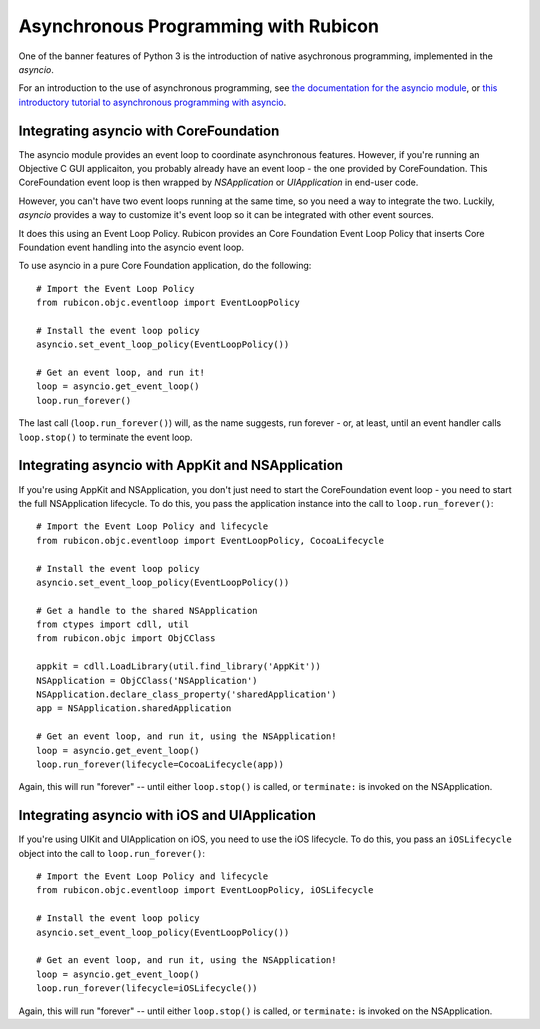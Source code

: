 =====================================
Asynchronous Programming with Rubicon
=====================================

One of the banner features of Python 3 is the introduction of native
asychronous programming, implemented in the `asyncio`.

For an introduction to the use of asynchronous programming, see `the
documentation for the asyncio module
<https://docs.python.org/3/library/asyncio.html>`__, or `this introductory
tutorial to asynchronous programming with asyncio
<http://asyncio.readthedocs.io/en/latest/index.html>`__.

Integrating asyncio with CoreFoundation
=======================================

The asyncio module provides an event loop to coordinate asynchronous features.
However, if you're running an Objective C GUI applicaiton, you probably
already have an event loop - the one provided by CoreFoundation. This
CoreFoundation event loop is then wrapped by `NSApplication` or
`UIApplication` in end-user code.

However, you can't have two event loops running at the same time, so you need
a way to integrate the two. Luckily, `asyncio` provides a way to customize
it's event loop so it can be integrated with other event sources.

It does this using an Event Loop Policy. Rubicon provides an Core Foundation
Event Loop Policy that inserts Core Foundation event handling into the asyncio
event loop.

To use asyncio in a pure Core Foundation application, do the following::

    # Import the Event Loop Policy
    from rubicon.objc.eventloop import EventLoopPolicy

    # Install the event loop policy
    asyncio.set_event_loop_policy(EventLoopPolicy())

    # Get an event loop, and run it!
    loop = asyncio.get_event_loop()
    loop.run_forever()

The last call (``loop.run_forever()``) will, as the name suggests, run forever
- or, at least, until an event handler calls ``loop.stop()`` to terminate the
event loop.

Integrating asyncio with AppKit and NSApplication
=================================================

If you're using AppKit and NSApplication, you don't just need to start the
CoreFoundation event loop - you need to start the full NSApplication
lifecycle. To do this, you pass the application instance into the call to
``loop.run_forever()``::

    # Import the Event Loop Policy and lifecycle
    from rubicon.objc.eventloop import EventLoopPolicy, CocoaLifecycle

    # Install the event loop policy
    asyncio.set_event_loop_policy(EventLoopPolicy())

    # Get a handle to the shared NSApplication
    from ctypes import cdll, util
    from rubicon.objc import ObjCClass

    appkit = cdll.LoadLibrary(util.find_library('AppKit'))
    NSApplication = ObjCClass('NSApplication')
    NSApplication.declare_class_property('sharedApplication')
    app = NSApplication.sharedApplication

    # Get an event loop, and run it, using the NSApplication!
    loop = asyncio.get_event_loop()
    loop.run_forever(lifecycle=CocoaLifecycle(app))

Again, this will run "forever" -- until either ``loop.stop()`` is called, or
``terminate:`` is invoked on the NSApplication.

Integrating asyncio with iOS and UIApplication
==============================================

If you're using UIKit and UIApplication on iOS, you need to use the iOS
lifecycle. To do this, you pass an ``iOSLifecycle`` object into the call to
``loop.run_forever()``::

    # Import the Event Loop Policy and lifecycle
    from rubicon.objc.eventloop import EventLoopPolicy, iOSLifecycle

    # Install the event loop policy
    asyncio.set_event_loop_policy(EventLoopPolicy())

    # Get an event loop, and run it, using the NSApplication!
    loop = asyncio.get_event_loop()
    loop.run_forever(lifecycle=iOSLifecycle())

Again, this will run "forever" -- until either ``loop.stop()`` is called, or
``terminate:`` is invoked on the NSApplication.
